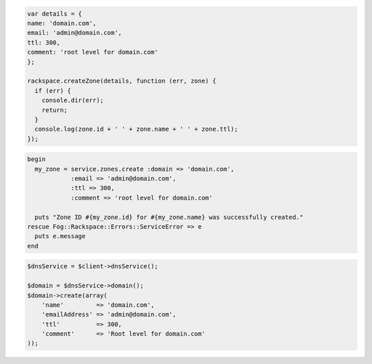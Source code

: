 .. code-block:: nodejs

  var details = {
  name: 'domain.com',
  email: 'admin@domain.com',
  ttl: 300,
  comment: 'root level for domain.com'
  };

  rackspace.createZone(details, function (err, zone) {
    if (err) {
      console.dir(err);
      return;
    }
    console.log(zone.id + ' ' + zone.name + ' ' + zone.ttl);
  });

.. code-block:: ruby

  begin
    my_zone = service.zones.create :domain => 'domain.com',
              :email => 'admin@domain.com',
              :ttl => 300,
              :comment => 'root level for domain.com'

    puts "Zone ID #{my_zone.id} for #{my_zone.name} was successfully created."
  rescue Fog::Rackspace::Errors::ServiceError => e
    puts e.message
  end

.. code-block:: php

    $dnsService = $client->dnsService();

    $domain = $dnsService->domain();
    $domain->create(array(
        'name'         => 'domain.com',
        'emailAddress' => 'admin@domain.com',
        'ttl'          => 300,
        'comment'      => 'Root level for domain.com'
    ));
